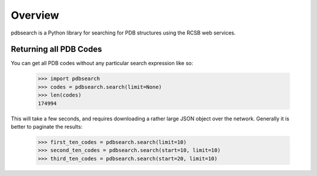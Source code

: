 Overview
--------

pdbsearch is a Python library for searching for PDB structures using the
RCSB web services.

Returning all PDB Codes
~~~~~~~~~~~~~~~~~~~~~~~

You can get all PDB codes without any particular search expression like so:

    >>> import pdbsearch
    >>> codes = pdbsearch.search(limit=None)
    >>> len(codes)
    174994

This will take a few seconds, and requires downloading a rather large JSON
object over the network. Generally it is better to paginate the results:

    >>> first_ten_codes = pdbsearch.search(limit=10)
    >>> second_ten_codes = pdbsearch.search(start=10, limit=10)
    >>> third_ten_codes = pdbsearch.search(start=20, limit=10)
